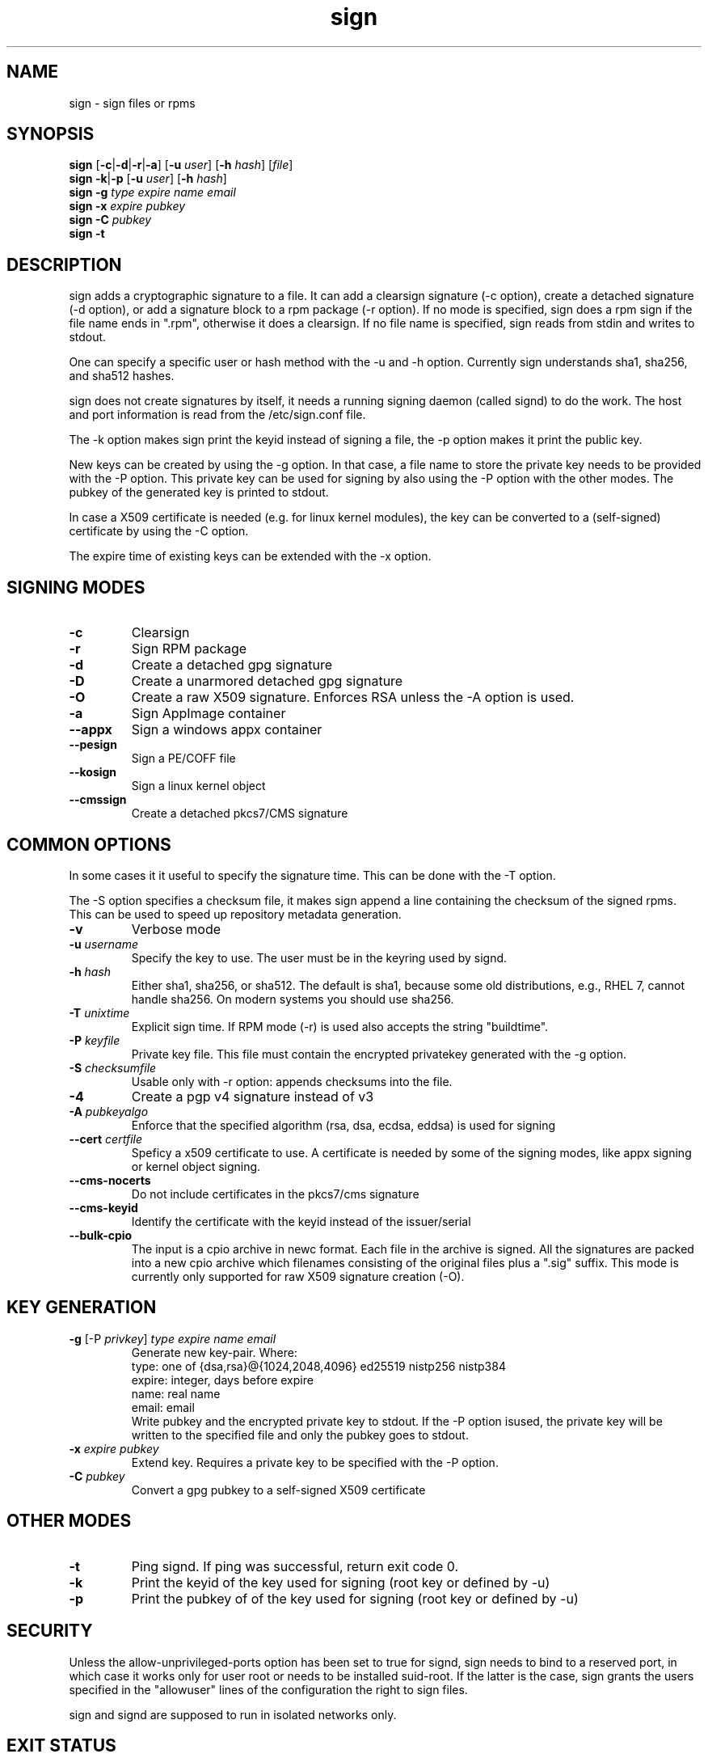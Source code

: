 .\" man page for sign
.TH sign 8 "Apr 2007"
.SH NAME
sign \- sign files or rpms

.SH SYNOPSIS
.B sign
.RB [ -c | -d | -r | -a ]
.RB [ -u
.IR user ]
.RB [ -h
.IR hash ]
.RI [ file ]
.br
.B sign
.BR -k | -p
.RB [ -u
.IR user ]
.RB [ -h
.IR hash ]
.br
.B sign
.BR -g
.I type
.I expire
.I name 
.I email
.br
.B sign
.BR -x
.I expire
.I pubkey
.br
.B sign
.BR -C
.I pubkey
.br
.B sign
.B -t

.SH DESCRIPTION
sign adds a cryptographic signature to a file. It can add a clearsign signature
(-c option), create a detached signature (-d option), or add a signature block
to a rpm package (-r option). If no mode is specified, sign does a rpm sign
if the file name ends in ".rpm", otherwise it does a clearsign. If no
file name is specified, sign reads from stdin and writes to stdout.

One can specify a specific user or hash method with the -u and -h option.
Currently sign understands sha1, sha256, and sha512 hashes.

sign does not create signatures by itself, it needs a running signing
daemon (called signd) to do the work. The host and port information is read
from the /etc/sign.conf file.

The -k option makes sign print the keyid instead of signing a file, the
-p option makes it print the public key.

New keys can be created by using the -g option. In that case, a file name
to store the private key needs to be provided with the -P option. This
private key can be used for signing by also using the -P option with the
other modes. The pubkey of the generated key is printed to stdout.

In case a X509 certificate
is needed (e.g. for linux kernel modules), the key can be converted to
a (self-signed) certificate by using the -C option.

The expire time of existing keys can be extended with the -x option.


.SH SIGNING MODES
.TP
.B \-c
Clearsign
.TP
.B \-r
Sign RPM package
.TP
.B \-d
Create a detached gpg signature
.TP
.B \-D
Create a unarmored detached gpg signature
.TP
.B \-O
Create a raw X509 signature. Enforces RSA unless the -A option is used.
.TP
.B \-a
Sign AppImage container
.TP
.B \-\-appx
Sign a windows appx container
.TP
.B \-\-pesign
Sign a PE/COFF file
.TP
.B \-\-kosign
Sign a linux kernel object
.TP
.B \-\-cmssign
Create a detached pkcs7/CMS signature


.SH COMMON OPTIONS
In some cases it it useful to specify the signature time. This can be done
with the -T option.

The -S option specifies a checksum file, it makes sign append a line containing
the checksum of the signed rpms. This can be used to speed up repository
metadata generation.

.TP
.B \-v
Verbose mode
.TP
.BI "\-u " username
Specify the key to use. The user must be in the keyring used by signd.
.TP
.BI "\-h " hash
Either sha1, sha256, or sha512. The default is sha1, because some old distributions,
e.g., RHEL 7, cannot handle sha256. On modern systems you should use sha256.
.TP
.BI "\-T " unixtime
Explicit sign time. If RPM mode (\-r) is used also accepts the string "buildtime".
.TP
.BI "\-P " keyfile
Private key file. This file must contain the encrypted privatekey generated
with the \-g option.
.TP
.BI "\-S " checksumfile
Usable only with \-r option: appends checksums into the file.
.TP
.B \-4
Create a pgp v4 signature instead of v3
.TP
.BI "\-A " pubkeyalgo
Enforce that the specified algorithm (rsa, dsa, ecdsa, eddsa) is used for signing
.TP
.BI "\-\-cert " certfile
Speficy a x509 certificate to use. A certificate is needed by some of the
signing modes, like appx signing or kernel object signing.
.TP
.B \-\-cms-nocerts
Do not include certificates in the pkcs7/cms signature
.TP
.B \-\-cms-keyid
Identify the certificate with the keyid instead of the issuer/serial
.TP
.B \-\-bulk-cpio
The input is a cpio archive in newc format. Each file in the archive is
signed. All the signatures are packed into a new cpio archive which filenames
consisting of the original files plus a ".sig" suffix. This mode is
currently only supported for raw X509 signature creation (-O).


.SH KEY GENERATION
.TP
.BR "\-g " "[\-P \fIprivkey\fP] " "\fItype\fP \fIexpire\fP \fIname\fP \fIemail\fP"
Generate new key-pair. Where:
.br
  type: one of {dsa,rsa}@{1024,2048,4096} ed25519 nistp256 nistp384
  expire: integer, days before expire
  name: real name
  email: email
.br
Write pubkey and the encrypted private key to stdout.
If the \-P option isused, the private key will be
written to the specified file and only the pubkey goes
to stdout.

.TP
.BI "\-x " expire " \fIpubkey\fP"
Extend key. Requires a private key to be specified with the \-P option.
.TP
.BI "\-C " pubkey
Convert a gpg pubkey to a self-signed X509 certificate


.SH OTHER MODES
.TP
.B \-t
Ping signd. If ping was successful, return exit code 0.
.TP
.BR \-k
Print the keyid of the key used for signing (root key or defined by \-u)
.TP
.BR \-p
Print the pubkey of of the key used for signing (root key or defined by \-u)


.SH SECURITY
Unless the allow-unprivileged-ports option has been set to true for signd,
sign needs to bind to a reserved port, in which case it works only for user
root or needs to be installed suid-root. If the latter is the case, sign
grants the users specified in the "allowuser" lines of the configuration
the right to sign files.

sign and signd are supposed to run in isolated networks only.

.SH EXIT STATUS
sign returns 0 if everything worked, otherwise it returns 1 and
prints an error message to stderr.

.SH SEE ALSO
.BR signd (8),
.BR sign.conf (5)
